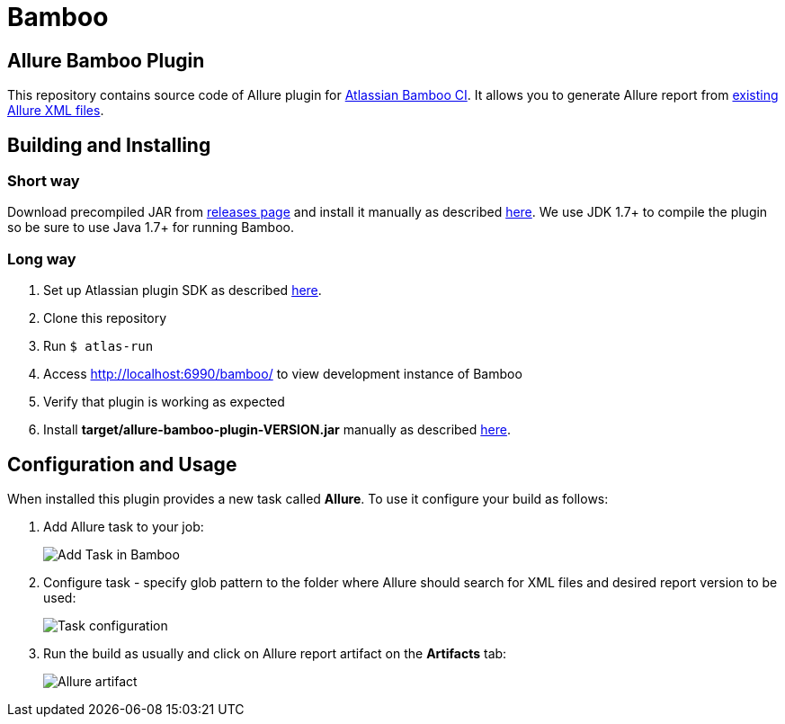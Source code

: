 = Bamboo
:icons: font
:imagesdir: /allure/1.4/img/
:page-layout: docs
:page-version: 1.4
:page-product: allure
:source-highlighter: coderay

== Allure Bamboo Plugin

This repository contains source code of Allure plugin for
https://www.atlassian.com/software/bamboo[Atlassian Bamboo CI].
It allows you to generate Allure report from
https://github.com/allure-framework/allure-core/wiki#gathering-information-about-tests[existing Allure XML files].

== Building and Installing

=== Short way

Download precompiled JAR from https://github.com/allure-framework/allure-bamboo-plugin/releases[releases page]
and install it manually as described
https://confluence.atlassian.com/display/UPM/Installing+add-ons#Installingadd-ons-Installingbyfileupload[here]. We use JDK 1.7+ to compile the plugin so be sure to use Java 1.7+
for running Bamboo.

=== Long way

. Set up Atlassian plugin SDK as described
https://developer.atlassian.com/display/DOCS/Set+up+the+Atlassian+Plugin+SDK+and+Build+a+Project[here].
. Clone this repository
. Run `$ atlas-run`
. Access http://localhost:6990/bamboo/ to view development instance of Bamboo
. Verify that plugin is working as expected
. Install *target/allure-bamboo-plugin-VERSION.jar* manually as described
https://confluence.atlassian.com/display/UPM/Installing+add-ons#Installingadd-ons-Installingbyfileupload[here].

== Configuration and Usage

When installed this plugin provides a new task called *Allure*. To use it configure your build as follows:

. Add Allure task to your job:
+
image::bamboo_add_task.png[Add Task in Bamboo]
. Configure task - specify glob pattern to the folder where Allure should search for XML files and desired
report version to be used:
+
image::bamboo_task_fields.png[Task configuration]
. Run the build as usually and click on Allure report artifact on the *Artifacts* tab:
+
image::bamboo_view_artifact.png[Allure artifact]